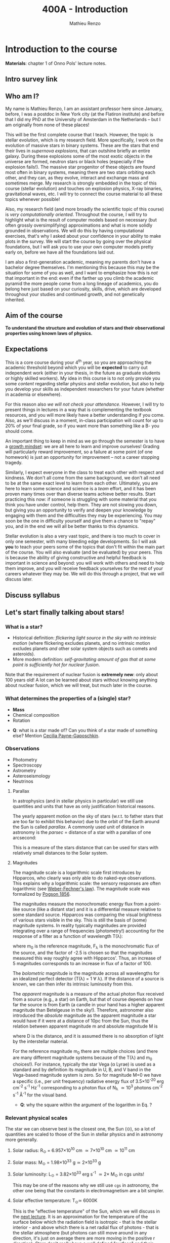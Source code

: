 #+title: 400A - Introduction
#+author: Mathieu Renzo
#+email: mrenzo@arizona.edu

* Introduction to the course
*Materials*: chapter 1 of Onno Pols' lecture notes.

** Intro survey link

#+ATTR_HTML: :width 50%
[[./images/intro-survey-QR.png]]

** Who am I?

My name is Mathieu Renzo, I am an assistant professor here since
January, before, I was a postdoc in New York city (at the Flatiron
institute) and before that I did my PhD at the University of Amsterdam
in the Netherlands -- but I am originally from none of these places!

This will be the first complete course that I teach. However, the
topic is stellar evolution, which is my research field. More
specifically, I work on the evolution of massive stars in binary
systems. These are the stars that end their lives in /supernova
explosions/, that can outshine briefly an entire galaxy. During these
explosions some of the most exotic objects in the universe are formed,
neutron stars or black holes (especially if the explosion fails!). The
massive star progenitor of these objects are found most often in
binary systems, meaning there are two stars orbiting each other, and
they can, as they evolve, interact and exchange mass and sometimes
merge. My research is strongly embedded in the topic of this course
(stellar evolution) and touches on explosion physics, X-ray binaries,
gravitational waves, etc. I will try to connect the course material to
all these topics whenever possible!

Also, my research field (and more broadly the scientific topic of this
course) is /very computationally oriented/. Throughout the course, I
will try to highlight what is the result of computer models based on
necessary (but often grossly oversimplifying) approximations and what
is more solidly grounded in observations. We will do this by having
computational exercises, that's why I asked about your confidence in
your ability to make plots in the survey. We will start the course by
going over the physical foundations, but I will ask you to use your
own computer models pretty early on, before we have all the
foundations laid out.

I am also a first-generation academic, meaning my parents don't have a
bachelor degree themselves. I'm mentioning this because this may be
the situation for some of you as well, and I want to emphasize how
this is /not/ that important in the end: even if the farther up you climb
the academic pyramid the more people come from a long lineage of
academics, you do belong here just based on your curiosity, skills,
drive, which are developed throughout your studies and continued
growth, and not genetically inherited.


** Aim of the course
*To understand the structure and evolution of stars and their
observational properties using known laws of physics.*

** Expectations
This is a core course during your 4^{th} year, so you are approaching the
academic threshold beyond which you will be *expected* to carry out
independent work (either in your thesis, in the future as graduate
students or highly skilled workers). My idea in this course is to not
only provide you some /content/ regarding stellar physics and stellar
evolution, but also to help you develop your skills as independent
researchers for your future (whether in academia or elsewhere).

For this reason also /we will not check your attendance/. However, I
will try to present things in lectures in a way that is complementing
the textbook resources, and you will more likely have a better
understanding if you come. Also, as we'll discuss in a moment,
in-class participation will count for up to 20% of your final grade,
so if you want more than something like a B- you should come.

An important thing to keep in mind as we go through the semester is to
have a [[https://en.wikipedia.org/wiki/Mindset#Fixed_and_growth_mindsets][growth mindset]]: we are all here to learn and improve ourselves!
Grading will particularly reward improvement, so a failure at some
point (of one homework) is just an opportunity for improvement -- not
a career stopping tragedy.

Similarly, I expect everyone in the class to treat each other with
respect and kindness. We don't all come from the same background, we
don't all need to be at the same exact level to learn from each other.
Ultimately, you are here to learn some science and science is a /team/
effort, and it has been proven many times over than diverse teams
achieve better results. Start practicing this now: if someone is
struggling with some material that you think you have under control,
help them. They are not slowing you down, but giving you an
opportunity to verify and deepen your knowledge by engaging with them
and the difficulties they may be experiencing. You may soon be the one
in difficulty yourself and give them a chance to "repay" you, and in
the end we will all be better thanks to this dynamics.

Stellar evolution is also a very vast topic, and there is too much to
cover in only one semester, with many bleeding edge developments. So I
will ask *you* to teach your peers some of the topics that don't fit
within the main part of the course. You will also evaluate (and be
evaluated) by your peers. This is because the ability of giving
constructive and helpful feedback is important in science and beyond:
you will work with others and need to help them improve, and you will
receive feedback yourselves for the rest of your careers whatever they
may be. We will do this through a project, that we will discuss later.

** Discuss syllabus

#+ATTR_HTML: :width 50%
[[./images/syllabus-QR.png]]

** Let's start finally talking about stars!

*** What is a star?
- Historical definition: /flickering light source in the sky with no
  intrinsic motion/ (where flickering excludes planets, and no
  intrinsic motion excludes planets /and/ other solar system objects
  such as comets and asteroids).
- More modern definition: /self-gravitating amount of gas that at some
  point is sufficiently hot for nuclear fusion/.

Note that the requirement of nuclear fusion is *extremely new*: only
about 100 years old! A lot can be learned about stars without knowing
anything about nuclear fusion, which we will treat, but much later in
the course.

*** What determines the properties of a (single) star?
- *Mass*
- Chemical composition
- Rotation

:Questions:
- *Q*: what is a star made of? Can you think of a star made of something
  else? Mention [[https://en.wikipedia.org/wiki/Cecilia_Payne-Gaposchkin][Cecilia Payne-Gaposchkin]].
:end:

*** Observations
- Photometry
- Spectroscopy
- Astrometry
- Asteroseismology
- Neutrinos

**** Parallax
In astrophysics (and in stellar physics in particular) we still use
quantities and units that have as only justification historical
reasons.

The yearly apparent motion on the sky of stars (w.r.t. to father stars
that are too far to exhibit this behavior) due to the orbit of the
Earth around the Sun is called /parallax/. A commonly used unit of
distance in astronomy is the /parsec/ =  distance of a star with a
parallax of one arcsecond:

#+begin_latex
\begin{equation}
1 pc \simeq 3\times10^{18} cm \simeq 2\times 10^{5} AU
\end{equation}
#+end_latex

This is a measure of the stars distance that can be used for stars
with relatively small distances to the Solar system.

**** Magnitudes
The magnitude scale is a logarithmic scale first introduces by
Hipparcos, who clearly was only able to do naked-eye observations.
This explains why a logarithmic scale: the sensory responses are often
logarithmic (see [[https://en.m.wikipedia.org/wiki/Weber%E2%80%93Fechner_law][Weber-Fechner's law]]). The magnitude scale was
formalized by [[https://ui.adsabs.harvard.edu/abs/1856MNRAS..17...12P/abstract][Pogson 1856]].

The magnitudes measure the monochromatic energy flux from a point-like
source (like a distant star) and it is a differential measure relative
to some standard source. Hipparcos was comparing the visual brightness
of various stars visible in the sky. This is still the basis of (some)
magnitude systems.  In reality typically magnitudes are provided
integrating over a range of frequencies (photometry!) accounting for
the response of a filter as a function of wavelength T(\lambda):

#+begin_latex
\begin{equation}
m = -2.5\log_{10}\left(\frac{\int T(\lambda)F_{\lambda}d\lambda}{\int
T(\lambda) d\lambda}\right) + m_{0} \ \ ,
\end{equation}
#+end_latex

where m_{0} is the reference magnitude, F_{\lambda} is the monochromatic
flux of the source, and the factor of -2.5 is chosen so that the
magnitudes measured this way roughly agree with Hipparcos'. Thus, an
increase of 5 magnitudes corresponds to an increase in flux of a
factor of 100.

The /bolometric/ magnitude is the magnitude across all wavelengths for
an idealized perfect detector (T(\lambda) = 1 \forall \lambda). If the distance of a
source is known, we can then infer its intrinsic luminosity from this.

The /apparent/ magnitude is a measure of the actual photon flux received
from a source (e.g., a star) on Earth, but that of course depends on
how far the source is from Earth (a candle in your hand has a higher
apparent magnitude than Betelgeuse in the sky!). Therefore, astronomer
also introduced the /absolute/ magnitude as the apparent magnitude a
star would have if it were at a distance of 10pc from the Sun, thus
the relation between apparent magnitude m and absolute magnitude M is

#+begin_latex
\begin{equation}\label{eq:abs_magn}
M - m = -2.5\log_{10}\left[\left(\frac{D}{10\mathrm{pc}}\right)^{2}\right] \ \,
\end{equation}
#+end_latex

where D is the distance, and it is assumed there is no absorption of
light by the interstellar material.

For the reference magnitude m_{0} there are multiple choices (and there
are many different magnitude systems because of the T(\lambda) and m_{0}
choices!). For instance, typically the star Vega (\alpha Lyrae) is used as
a standard and by definition its magnitude in U, B, and V band in the
Vega-based magnitude system is zero. So for magnitude M=0 we have a
specific (i.e., per unit frequency) radiative energy flux of 3.5\times10^{-20}
erg cm^{-2} s^{-1} Hz^{-1} corresponding to a photon flux of N_{\lambda} \simeq
10^{3} photons cm^{-2} s^{-1} Å^{-1} for the visual band.

:Questions:
- *Q*: why the square within the argument of the logarithm in Eq.
  \ref{eq:abs_magn}?
:end:


*** Relevant physical scales
The star we can observe best is the closest one, the Sun (\odot), so a
lot of quantities are scaled to those of the Sun in stellar physics
and in astronomy more generally.

**** Solar radius: R_{\odot} = 6.957\times 10^{10} cm \simeq 7\times10^{10} cm \simeq 10^{11} cm
**** Solar mass: M_{\odot} = 1.98\times10^{33} g\simeq 2\times10^{33} g
**** Solar luminosity: L_{\odot} = 3.82\times10^{33} erg s^{-1} \simeq 2\times M_{\odot} in cgs units!
This may be one of the reasons why we still use =cgs= in astronomy,
the other one being that the constants in electromagnetism are a
bit simpler.
**** Solar effective temperature: T_{\odot}\simeq 6000K
This is the "effective temperature" of the Sun, which we will discuss
in the [[file:notes-lecture-CMD-HRD.org][next lecture]]. It is an approximation for the temperature of the
surface below which the radiation field is isotropic - that is the
stellar interior - and above which there is a net radial flux of
photons - that is the stellar atmosphere (but photons can still move
around in any direction, it's just on average there are more moving in
the positive r direction). Stars don't really have a well defined
"surface" and their spectra form in the atmospheric layers.

**** Solar metallicity: Z_{\odot} = 0.0146 \simeq 0.02 (older but still widely used value)
The "metallicity" is the fraction by mass of gas that is /not/ hydrogen
nor helium. This includes many elements (e.g., C, N, O, Si) that a
chemist would not call "metals".

Often, for lack of better knowledge available, we assume that the
distribution of metals scales with the Solar distribution, sometimes
allowing for enhancement of \alpha particles (e.g., carbon, oxygen, neon,
and all other elements that can approximately be thought of as N \alpha
particles bound together where \alpha particle = nucleus of helium 4).

A common notation is also [X/H] = log_{10}[(n_{X}/n_{H})/(n_{X}/n_{H})_{\odot}], and
[Fe/H] can be used as a proxy for the metallicity.


**** Lifetimes: ~3 Myr to \gg age of the Universe (\simeq 13.7 Gyr)
:Questions:
 - *Q*: How old is the Sun? How long will it live? How do we know?
:end:
*** Discuss projects

- Projects will cover topics that are important and or timely, but
  hard to fit in the main body of the course
- Occasion for you to dig deeper and teach to your peers
- You should look over the [[file:projects.org::*List of possible projects/presentations][proposed project]], and within a week give us
  a ranked list of 5 projects you'd like to do.
- Look over also [[file:projects.org::*Grading][how the grading will work]].
- We will assign to each a project trying to maximize happiness, and
  for each project we will assign two peer referees.

* Homework

- Calculate the average density of the Sun and compare it with the
  density of something familiar on Earth.

- start looking over the [[file:projects.org::*List of possible projects/presentations][list of final project]], you will need to
  provide us with a ranked list of 5 preferences. Feel free to search
  the web/literature to decide. Based on this list, we will try to
  assign projects and peer-referee, but it may not be possible to
  satisfy everyone. If you want, feel free to come up with different
  subjects related to stellar physics as well to propose, but you need
  to talk to us to get them approved before they can be on your list!
